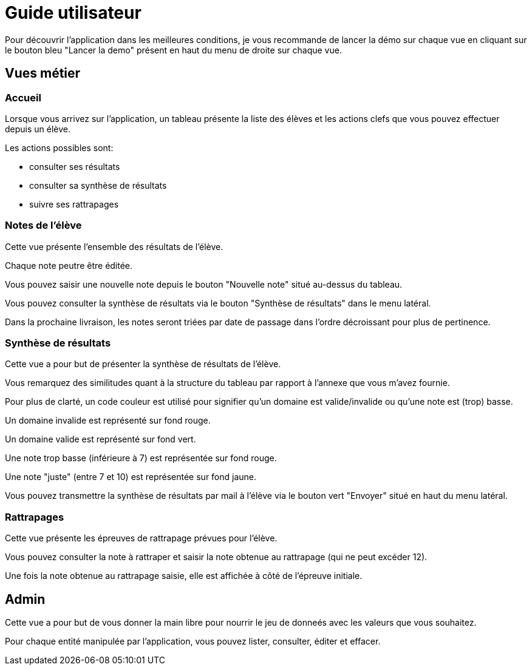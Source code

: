 = Guide utilisateur

Pour découvrir l'application dans les meilleures conditions, je vous recommande de lancer la démo sur chaque vue en cliquant sur le bouton bleu "Lancer la demo" présent en haut du menu de droite sur chaque vue.

== Vues métier

=== Accueil

Lorsque vous arrivez sur l'application, un tableau présente la liste des élèves et les actions clefs que vous pouvez effectuer depuis un élève.

Les actions possibles sont:

* consulter ses résultats
* consulter sa synthèse de résultats
* suivre ses rattrapages

=== Notes de l'élève

Cette vue présente l'ensemble des résultats de l'élève.

Chaque note peutre être éditée.

Vous pouvez saisir une nouvelle note depuis le bouton "Nouvelle note" situé au-dessus du tableau.

Vous pouvez consulter la synthèse de résultats via le bouton "Synthèse de résultats" dans le menu latéral.

Dans la prochaine livraison, les notes seront triées par date de passage dans l'ordre décroissant pour plus de pertinence.

=== Synthèse de résultats

Cette vue a pour but de présenter la synthèse de résultats de l'élève.

Vous remarquez des similitudes quant à la structure du tableau par rapport à l'annexe que vous m'avez fournie.

Pour plus de clarté, un code couleur est utilisé pour signifier qu'un domaine est valide/invalide ou qu'une note est (trop) basse.

Un domaine invalide est représenté sur fond rouge.

Un domaine valide est représenté sur fond vert.

Une note trop basse (inférieure à 7) est représentée sur fond rouge.

Une note "juste" (entre 7 et 10) est représentée sur fond jaune.

Vous pouvez transmettre la synthèse de résultats par mail à l'élève via le bouton vert "Envoyer" situé en haut du menu latéral.


=== Rattrapages

Cette vue présente les épreuves de rattrapage prévues pour l'élève.

Vous pouvez consulter la note à rattraper et saisir la note obtenue au rattrapage (qui ne peut excéder 12).

Une fois la note obtenue au rattrapage saisie, elle est affichée à côté de l'épreuve initiale.

== Admin

Cette vue a pour but de vous donner la main libre pour nourrir le jeu de donneés avec les valeurs que vous souhaitez.

Pour chaque entité manipulée par l'application, vous pouvez lister, consulter, éditer et effacer.